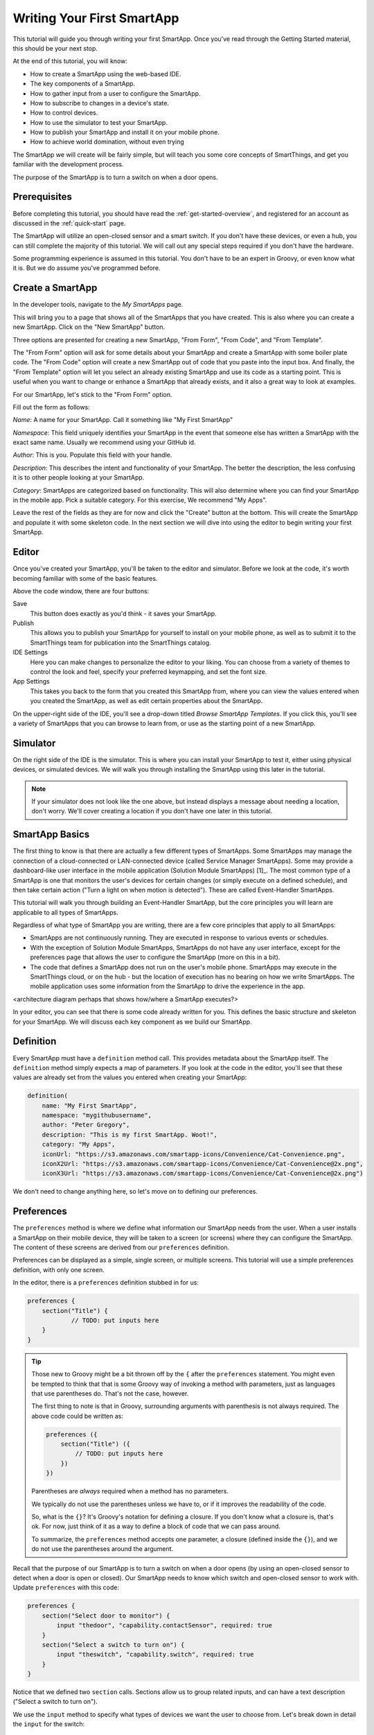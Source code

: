 .. _first-smartapp-tutorial:

Writing Your First SmartApp
===========================

.. role:: strike
    :class: strike

This tutorial will guide you through writing your first SmartApp. Once you've read through the Getting Started material, this should be your next stop.

At the end of this tutorial, you will know:

- How to create a SmartApp using the web-based IDE.
- The key components of a SmartApp.
- How to gather input from a user to configure the SmartApp.
- How to subscribe to changes in a device's state.
- How to control devices.
- How to use the simulator to test your SmartApp.
- How to publish your SmartApp and install it on your mobile phone.
- :strike:`How to achieve world domination, without even trying`


The SmartApp we will create will be fairly simple, but will teach you some core concepts of SmartThings, and get you familiar with the development process.

The purpose of the SmartApp is to turn a switch on when a door opens.

Prerequisites
-------------

Before completing this tutorial, you should have read the :ref:`get-started-overview`, and registered for an account as discussed in the :ref:`quick-start` page.

The SmartApp will utilize an open-closed sensor and a smart switch. If you don't have these devices, or even a hub, you can still complete the majority of this tutorial. We will call out any special steps required if you don't have the hardware.

Some programming experience is assumed in this tutorial. You don't have to be an expert in Groovy, or even know what it is. But we do assume you've programmed before.

Create a SmartApp
-----------------

In the developer tools, navigate to the *My SmartApps* page.

.. image:: ../img/tutorials/first-smartapp/my-smartapps.png
   :width: 70%

This will bring you to a page that shows all of the SmartApps that you have created. This is also where you can create a new SmartApp. Click on the "New SmartApp" button.

.. image:: ../img/tutorials/first-smartapp/new-smartapp.png
   :width: 70%

Three options are presented for creating a new SmartApp, "From Form", "From Code", and "From Template".

.. image:: ../img/tutorials/first-smartapp/smartapp-form.png
   :width: 70%

The "From Form" option will ask for some details about your SmartApp and create a SmartApp with some boiler plate code. The "From Code" option will create a new SmartApp out of code that you paste into the input box. And finally, the "From Template" option will let you select an already existing SmartApp and use its code as a starting point. This is useful when you want to change or enhance a SmartApp that already exists, and it also a great way to look at examples.

For our SmartApp, let's stick to the "From Form" option.

Fill out the form as follows:

*Name*: A name for your SmartApp. Call it something like "My First SmartApp"

*Namespace*: This field uniquely identifies your SmartApp in the event that someone else has written a SmartApp with the exact same name. Usually we recommend using your GitHub id.

*Author*: This is you. Populate this field with your handle.

*Description*: This describes the intent and functionality of your SmartApp. The better the description, the less confusing it is to other people looking at your SmartApp.

*Category*: SmartApps are categorized based on functionality. This will also determine where you can find your SmartApp in the mobile app. Pick a suitable category. For this exercise, We recommend "My Apps".

Leave the rest of the fields as they are for now and click the "Create" button at the bottom. This will create the SmartApp and populate it with some skeleton code. In the next section we will dive into using the editor to begin writing your first SmartApp.

Editor
------

Once you've created your SmartApp, you'll be taken to the editor and simulator. Before we look at the code, it's worth becoming familiar with some of the basic features.

Above the code window, there are four buttons:

.. image:: ../img/tutorials/first-smartapp/editor-buttons.png

Save
    This button does exactly as you'd think - it saves your SmartApp.

Publish
    This allows you to publish your SmartApp for yourself to install on your mobile phone, as well as to submit it to the SmartThings team for publication into the SmartThings catalog.

IDE Settings
    Here you can make changes to personalize the editor to your liking. You can choose from a variety of themes to control the look and feel, specify your preferred keymapping, and set the font size.

App Settings
    This takes you back to the form that you created this SmartApp from, where you can view the values entered when you created the SmartApp, as well as edit certain properties about the SmartApp.

On the upper-right side of the IDE, you'll see a drop-down titled *Browse SmartApp Templates*. If you click this, you'll see a variety of SmartApps that you can browse to learn from, or use as the starting point of a new SmartApp.

Simulator
---------

On the right side of the IDE is the simulator. This is where you can install your SmartApp to test it, either using physical devices, or simulated devices. We will walk you through installing the SmartApp using this later in the tutorial.

.. image:: ../img/tutorials/first-smartapp/simulator-1.png

.. note::

    If your simulator does not look like the one above, but instead displays a message about needing a location, don't worry. We'll cover creating a location if you don't have one later in this tutorial.

SmartApp Basics
---------------

The first thing to know is that there are actually a few different types of SmartApps.
Some SmartApps may manage the connection of a cloud-connected or LAN-connected device (called Service Manager SmartApps).
Some may provide a dashboard-like user interface in the mobile application (Solution Module SmartApps) [1]_.
The most common type of a SmartApp is one that monitors the user's devices for certain changes (or simply execute on a defined schedule), and then take certain action ("Turn a light on when motion is detected"). These are called Event-Handler SmartApps.

This tutorial will walk you through building an Event-Handler SmartApp, but the core principles you will learn are applicable to all types of SmartApps.

Regardless of what type of SmartApp you are writing, there are a few core principles that apply to all SmartApps:

- SmartApps are not continuously running. They are executed in response to various events or schedules.
- With the exception of Solution Module SmartApps, SmartApps do not have any user interface, except for the preferences page that allows the user to configure the SmartApp (more on this in a bit).
- The code that defines a SmartApp does not run on the user's mobile phone. SmartApps may execute in the SmartThings cloud, or on the hub - but the location of execution has no bearing on how we write SmartApps. The mobile application uses some information from the SmartApp to drive the experience in the app.

<architecture diagram perhaps that shows how/where a SmartApp executes?>

In your editor, you can see that there is some code already written for you. This defines the basic structure and skeleton for your SmartApp. We will discuss each key component as we build our SmartApp.

Definition
----------

Every SmartApp must have a ``definition`` method call. This provides metadata about the SmartApp itself. The ``definition`` method simply expects a map of parameters. If you look at the code in the editor, you'll see that these values are already set from the values you entered when creating your SmartApp:

.. code-block:: groovy

    definition(
        name: "My First SmartApp",
        namespace: "mygithubusername",
        author: "Peter Gregory",
        description: "This is my first SmartApp. Woot!",
        category: "My Apps",
        iconUrl: "https://s3.amazonaws.com/smartapp-icons/Convenience/Cat-Convenience.png",
        iconX2Url: "https://s3.amazonaws.com/smartapp-icons/Convenience/Cat-Convenience@2x.png",
        iconX3Url: "https://s3.amazonaws.com/smartapp-icons/Convenience/Cat-Convenience@2x.png")

We don't need to change anything here, so let's move on to defining our preferences.

Preferences
-----------

The ``preferences`` method is where we define what information our SmartApp needs from the user. When a user installs a SmartApp on their mobile device, they will be taken to a screen (or screens) where they can configure the SmartApp. The content of these screens are derived from our ``preferences`` definition.

Preferences can be displayed as a simple, single screen, or multiple screens. This tutorial will use a simple preferences definition, with only one screen.

In the editor, there is a ``preferences`` definition stubbed in for us:

.. code-block:: groovy

    preferences {
    	section("Title") {
    		// TODO: put inputs here
    	}
    }

.. tip::

    Those new to Groovy might be a bit thrown off by the ``{`` after the ``preferences`` statement. You might even be tempted to think that that is some Groovy way of invoking a method with parameters, just as languages that use parentheses do. That's not the case, however.

    The first thing to note is that in Groovy, surrounding arguments with parenthesis is not always required. The above code could be written as:

    .. code-block:: groovy

        preferences ({
            section("Title") ({
                // TODO: put inputs here
            })
        })

    Parentheses are *always* required when a method has no parameters.

    We typically do not use the parentheses unless we have to, or if it improves the readability of the code.

    So, what is the ``{}``? It's Groovy's notation for defining a closure. If you don't know what a closure is, that's ok. For now, just think of it as a way to define a block of code that we can pass around.

    To summarize, the ``preferences`` method accepts one parameter, a closure (defined inside the ``{}``), and we do not use the parentheses around the argument.

Recall that the purpose of our SmartApp is to turn a switch on when a door opens (by using an open-closed sensor to detect when a door is open or closed). Our SmartApp needs to know which switch and open-closed sensor to work with. Update  ``preferences`` with this code:

.. code-block:: groovy

    preferences {
        section("Select door to monitor") {
            input "thedoor", "capability.contactSensor", required: true
        }
        section("Select a switch to turn on") {
            input "theswitch", "capability.switch", required: true
        }
    }

Notice that we defined two ``section`` calls. Sections allow us to group related inputs, and can have a text description ("Select a switch to turn on").

We use the ``input`` method to specify what types of devices we want the user to choose from. Let's break down in detail the ``input`` for the switch:

.. code-block:: groovy

    input "theswitch", "capability.switch", required: true

The first argument to ``input`` is what we - inside our SmartApp - want to refer to the device as. In this case, we use ``"theswitch"``. This becomes the identifier for the device in our SmartApp, so that we can refer to the contact sensor as ``theswitch`` (without the quotes). We'll see this in action shortly.

The second argument is the type of device our SmartApp will work with. ``"capability.switch"`` states that our SmartApp is requesting the user to pick from *any* device that supports the Switch *capability*. The concept of capabilities is core to SmartThings, and requires a bit more explanation.

First, consider that the catalog of connected devices is growing at a rapid pace. New devices arrive on the market almost daily. Many of these devices do similar things, and some do multiple things.

SmartThings abstracts devices into their *capabilities* - that is, what the device is capable of. This allows us to build SmartApps that can work with *any* device that supports a given capability. In this way, we can build robust SmartApps that will work with any device integrated with SmartThings that supports a given capability.

Capabilities are broken down into the things the device can do (commands), and things it can report on (attributes).  Every capability defines its commands and attributes, and devices that support a given capability must support those commands and attributes.

.. note::

    A device may (and typically do) support multiple capabilities. For example, a Phillips Hue Bulb supports the Switch capability, because it can turn on and off. It also supports the Color Control capability, since the bulb can change colors. In our example, a Hue bulb could be selected by the user since it supports the Switch capability.

    But, our SmartApp is only requesting that a user select a device that supports the Switch capability, so even if the user selects a device that can do more (such as a Hue bulb), we cannot assume that in our SmartApp. All we can know is that the device supports the Switch capability.

With capabilities, we can be assured that even if a new device supporting the Switch capability is added after we've written and published our SmartApp, there's no need to update any code!

Capabilities are created and maintained by the SmartThings internal team. You can view the reference documentation for capabilities in the  :ref:`capabilities_taxonomy`.

The last thing to note in our ``input`` method call is the ``required: true`` argument. This specifies that the user must select a device in order to install the SmartApp.

.. important::

    By requiring users to select which devices the SmartApp will work with, SmartThings is providing a basic security feature - SmartThings can only control those devices which a user explicitly chooses. SmartApps cannot control devices which the user did not select, and this is by design.

To summarize, when the user installs the SmartApp on their mobile phone, they will be prompted to select a device that supports the switch capability. The mobile app will provide them with a list of devices for this user's location that support the switch capability. The device chosen will then be be identified within the SmartApp as ``theswitch``.

We covered a lot of information for such a small amount of code, but it's important that you understand the importance of ``preferences`` and capabilities.

For additional information about preferences, see the :ref:`prefs_and_settings` chapter of the SmartApp guide.

Now that you've updated the ``preferences`` method, make sure to save your SmartApp by clicking the *Save* button.

Events and Callback Methods
---------------------------

Our SmartApp needs to turn a switch on when a door opens. To turn the switch on, we first need to know when the door opens!

SmartApps can subscribe to various events, so that when that event happens, our SmartApp will be notified. We do this by using the ``subscribe`` method.

In your editor, below the ``preferences``, you'll see some methods already defined:

.. code-block:: groovy

    def installed() {
    	log.debug "Installed with settings: ${settings}"
    	initialize()
    }

    def updated() {
    	log.debug "Updated with settings: ${settings}"
    	unsubscribe()
    	initialize()
    }

    def initialize() {
    	// TODO: subscribe to attributes, devices, locations, etc.
    }

    // TODO: implement event handlers

Every SmartApp must define methods named ``installed()`` and ``updated()``. When  a user installs a SmartApp by clicking on the *Install* button in the mobile application (after filling out any required preferences inputs), the ``installed()`` method we define in our SmartApp will be called. This is where SmartApps can subscribe to any device changes we are interested in, as well as set up any scheduled tasks we want our SmartApp to perform.

Similarly, the ``updated()`` method is called when a user updates their installation of the SmartApp by changing any of the preferences inputs. For example, a user may want to change which switch is turned on after they have installed the SmartApp. So, they open the SmartApp settings, select a different switch, and then update the SmartApp. At this point, the ``updated()`` method is called.

In our ``updated()`` method, notice that the first thing we do (aside from some logging, which is discussed shortly), is to call a method called ``unsubscribe()``. This method is provided by the SmartThings platform, and simply removes any existing subscriptions this SmartApp has created. This is important, since the user has just changed their preferences for this SmartApp. If we didn't do this, we might still be subscribed to events for devices that the user has removed from the SmartApp.

Also, note that both ``installed()`` and ``updated()`` call a method named ``initialize()``. Since both ``installed()`` and ``upated()`` typically both create subscriptions or schedules, we can reduce code duplication by using a helper method.

Finally, a note about the ``log`` statement. SmartThings does not currently provide a debugger within the IDE. We can use the built-in ``log()`` method to log information that may be useful for debugging our SmartApp.

Also note that we reference a variable named ``settings`` in our log statement. Remember the preference inputs we defined? Every preference input gets stored in a map called ``settings``. We can get the values of the various inputs by indexing into the ``settings`` map with the name of the input (e.g., ``settings.theswitch``).

.. tip::

    Wondering about the ``${}`` syntax inside our logging message?

    That's the Groovy way performing of string substitution. The contents inside the brackets is a Groovy expression that evaluates to a string. The result of the expression will be used in the surrounded string.

    The brackets (``{}``) can be omitted if we are simply referencing a property. For example, we could replace the logging statement that just logs the settings with ``"Installed with settings: $settings"``. If we want to do anything more than simply reference a property, however, we need the brackets: ``"settings.theswitch: ${settings.theswitch}"``.

Now that you understand the purpose and importance of the ``installed()`` and ``updated()`` methods, we need to subscribe to any events that we are interested in. In our case, we need to know when the contact sensor reports that it is open.

In the editor, update the ``initialize()`` method with this:

.. code-block:: groovy

    def initialize() {
        subscribe(thedoor, "contact.open", doorOpenHandler)
    }

The ``subscribe()`` method accepts three parameters: The thing we want to subscribe to (``thedoor``), the specific attribute and its state we care about (``"contact.open"``), and the name of the method that should be called when this event happens.

How do you know what attribute and what state we can subscribe to? We refer to the :ref:`capabilities_taxonomy` to find out the available attributes the capability supports. In the case of the Contact Sensor capability, we see that it supports the ``"contact"`` attribute. In this case, it has two discreet possible values - "open" and "closed".

Since the ``"contact"`` attribute value is either open or closed, we can subscribe to either of those specific changes by using the format ``"<attribute>.<value>"``. This will cause the specified event handler method to be called any time the ``"contact"`` attribute value changes to ``"open"`` (the door opens).

If an attribute doesn't have discreet possible values (i.e., it could be any value), or if we want to know if the value of the attribute changed at all, we can subscribe to any change in the attribute's value by not specifying the state:

.. code-block:: groovy

    subscribe(thedoor, "contact", doorOpenHandler)

The above subscription would cause the ``doorOpenHandler`` to be called every time the ``"contact"`` attribute changed (either open or closed).

Now that we've created our subscription, we need to define the event handler method.

Event Handler Methods
---------------------

Add the following method to your SmartApp. We'll fill in the real meat of the method later.

.. code-block:: groovy

    def doorOpenHandler(evt) {
        log.debug "doorOpenHandler called: $evt"
    }

Every event handler method must accept a single parameter, which is an Event object that contains information about the event, such as the event's value, time it occurred, and other information.

Since we subscribed to the ``"open"`` state of the contact sensor, we know that our event handler method will only be called when the contact sensor changes from open to closed.

Now that we know the door has opened, we need to turn the light on!

Controlling Devices
-------------------

Recall that capabilities support commands (things the device can do), as well as attributes (things the attribute knows). To turn the switch on requires only one line of code to be added to our event handler:

.. code-block:: groovy
    :emphasize-lines: 3

    def doorOpenHandler(evt) {
        log.debug "doorOpenHandler called: $evt"
        theswitch.on()
    }

Simple, right? But how do we know that we can call the ``on()`` method on the switch? By looking at the :ref:`Switch Capability Reference <switch>`, we see that the Switch capability supports the ``on()`` and ``off()`` commands. These turn the switch on and off, respectively (shocking, we know).

Also note that we referred to the switch selected by the user by the name we provided in the ``input`` inside ``preferences`` (theswitch).

Using the Simulator
-------------------

Save your SmartApp by clicking the "Save" button at the top of the IDE. On the right hand side you will notice a location section.

.. image:: ../img/tutorials/first-smartapp/ide-location.png
   :width: 25%

SmartApps get installed to a location in your SmartThings account. If you have not set up a SmartThings hub, and thus do not have a location, the simulator will provide a default "Home" location for you. By clicking the "Set Location" button, you are telling the simulator that you want to install this SmartApp into the chosen location.

After you have selected the location, you will see the preferences section appear.

.. image:: ../img/tutorials/first-smartapp/ide-devices.png
   :width: 25%

This is where you can choose devices that the SmartApp will use. Here we see that it asks for a door to monitor, and a switch. These two inputs directly correspond to what we have in the preferences section in our SmartApp. SmartThings will provide a "Virtual Device" when it can. When you do not have a physical device to choose from this is a very useful option. By default the virtual devices will be selected. Click the "Install" button, and the SmartApp will be installed into the location you selected above.

Now we see the simulator section appear.

.. image:: ../img/tutorials/first-smartapp/ide-simulator-unactuated.png
   :width: 25%

We have two devices. A door, and a switch. We can manipulate the door by choosing "open" or "close" and clicking the play button. The same with the switch, it can be "on" or "off". We wrote our SmartApp to turn the switch on when the door opens. So let's give that a try. Choose "open" if its not already selected and then hit the play button. You should see some log messages in the console, and the switch should go on.

.. image:: ../img/tutorials/first-smartapp/ide-simulator-actuated.png
   :width: 25%

.. note:: If you pick a mix and match of physical and virtual devices, everything will still work. For example, pick a physical switch device instead of the virtual switch. Now toggle the virtual door. The switch in the physical world will come on!

Publishing and Installing
-------------------------

Cool! We can now see our first SmartApp in action in the simulator. The next question is how can we use this SmartApp on our mobile devices in the SmartThings app? To accomplish this, we need to publish the SmartApp.

.. image:: ../img/tutorials/first-smartapp/publish.png
   :width: 70%

If you press the "Publish" button, a "For Me" option will appear. Select it. This means that the SmartApp will only be published for your account and not be visible for everyone in the SmartThings community.

.. note:: If you have a SmartApp that you do want to publish publicly, you can do that via the "My Publication Requests" link at the top of the page. For more information on this, see :ref:`submitting_smartapps_for_publication`

Now you should be able to see your SmartApp in the application if you browse to the My Apps category.

============================================================   =====================================================================
.. image:: ../img/tutorials/first-smartapp/mobile-myapps.png   .. image:: ../img/tutorials/first-smartapp/mobile-myfirstsmartapp.png
============================================================   =====================================================================

The Missing Link
----------------

Now that we understand how to write a SmartApp, you may be wondering how exactly the method switch.on() turns on the switch. The answer is Device Type Handlers.

Device Type Handlers are software much the same way SmartApps are. They define what actually happens when you call switch.on(). Let's look at an example to further understand this.

When you connect a new device to your SmartThings hub, a Device Type Handler is picked for it based on the signature the device delivered to the hub as part of its pairing communication. The Device Type Handler will have methods defined in it that support that device. So in our case, a door, or rather an open/close sensor, will have ``on()`` and ``off()`` methods. The actual implementation of these methods are very low level as they will ultimately contain the Z-Wave or Zigbee device commands to issue to the device.

So when ``switch.on()`` gets executed from your SmartApp, the SmartThings platform will look up the Device Type Handler associated with the device and call its ``on()`` method, which will in turn send the Z-Wave or Zigbee specific command through the hub to the device. Super simple right? I'm sure you do not have any questions about this quick and dirty explanation, but if you do, head over to the :ref:`device_type_dev_guide` for further reading.

Next Steps
----------

More SmartApp topics:

* More about development tools and the IDE in the :ref:`tools_ide` guide.

* How to write SmartApps for LAN and Cloud connected devices (for example a Sonos) in the :ref:`cloud_lan_device_type_guide` guide.

* How to turn your SmartApp into a web service in the :ref:`smartapp_web_services_guide` guide.

* More about Device Type Handlers in the :ref:`device_type_dev_guide` guide.
